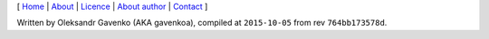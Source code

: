 .. _`Home`: index.html
.. _About: README.html
.. _`About author`: http://gavenkoa.users.sourceforge.net/
.. _Licence: README.html#tips-licence
.. _`Contact`: gavenkoa@gmail.com

[ Home_ | About_ | Licence_ | `About author`_ | `Contact`_ ]

Written by Oleksandr Gavenko (AKA gavenkoa), compiled at ``2015-10-05`` from rev ``764bb173578d``.
